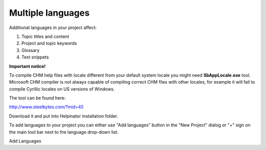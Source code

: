 ====================
Multiple languages
====================


Additional languages in your project affect:


1. Topic titles and content
2. Project and topic keywords
3. Glossary
4. Text snippets


**Important notice!**


To compile CHM help files with locale different from your default system locale you might need **SbAppLocale.exe** tool. Microsoft CHM compiler is not always capable of compiling correct CHM files with other locales, for example it will fail to compile Cyrillic locales on US versions of Windows. 


The tool can be found here:


`http://www.steelbytes.com/?mid=45 <http://www.steelbytes.com/?mid=45>`_


Download it and put into Helpinator installation folder.


To add languages to your project you can either use "Add languages" button in the "New Project" dialog or "+" sign on the main tool bar next to the language drop-down list.


.. image:: images/multiplelanguages.PNG

Add Languages

